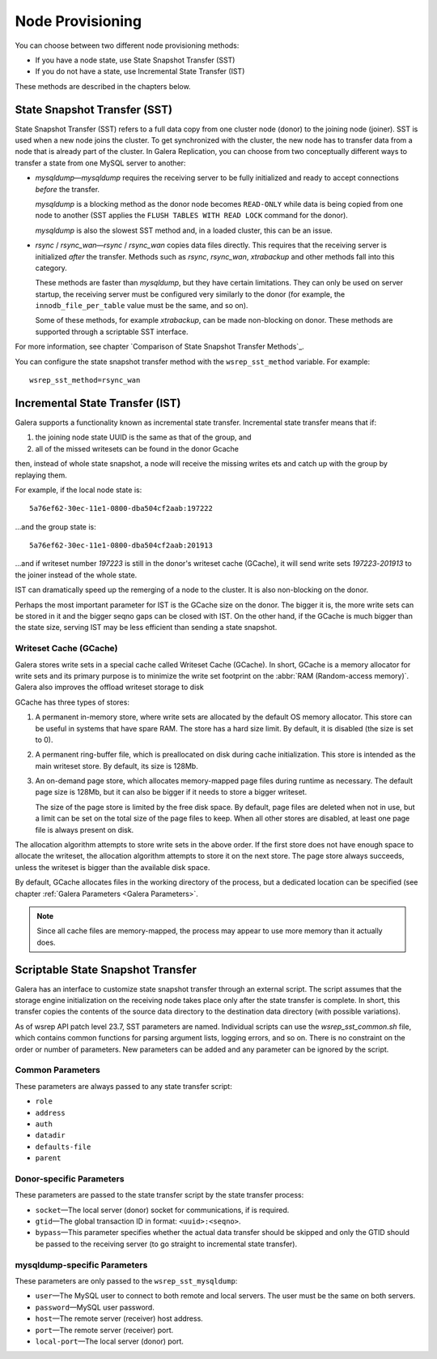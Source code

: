 .. raw:: html

    <style> .red {color:red} </style>

.. raw:: html

    <style> .green {color:green} </style>

.. role:: red
.. role:: green

==========================
 Node Provisioning
==========================
.. _`Node Provisioning`:

You can choose between two different node provisioning methods:

- If you have a node state, use State Snapshot Transfer (SST)
- If you do not have a state, use Incremental State Transfer (IST)

These methods are described in the chapters below.

----------------------------------
 State Snapshot Transfer (SST)
----------------------------------
.. _`State Snapshot Transfer (SST)`:

State Snapshot Transfer (SST) refers to a full data copy from
one cluster node (donor) to the joining node (joiner). 
SST is used when a new node joins the cluster. To get synchronized
with the cluster, the new node has to transfer data from a node
that is already part of the cluster. In Galera Replication, you
can choose from two conceptually different ways to transfer a
state from one MySQL server to another:

- *mysqldump* |---| *mysqldump* requires the receiving server to be
  fully initialized and ready to accept connections
  *before* the transfer. 

  *mysqldump* is a blocking method as the donor node
  becomes ``READ-ONLY`` while data is being copied
  from one node to another (SST applies the ``FLUSH
  TABLES WITH READ LOCK`` command for the donor).

  *mysqldump* is also the slowest SST method and, in a
  loaded cluster, this can be an issue.
- *rsync* / *rsync_wan* |---| *rsync* / *rsync_wan*
  copies data files directly. This requires that the
  receiving server is initialized *after* the transfer.
  Methods such as *rsync*, *rsync_wan*, *xtrabackup*
  and other methods fall into this category.

  These methods are faster than *mysqldump*, but they have
  certain limitations. They can only be used on server startup,
  the receiving server must be configured very similarly to
  the donor (for example, the ``innodb_file_per_table``
  value must be the same, and so on). 

  Some of these methods, for example *xtrabackup*, can be
  made non-blocking on donor. These methods are supported
  through a scriptable SST interface.

For more information, see chapter
`Comparison of State Snapshot Transfer Methods`_.
  
You can configure the state snapshot transfer method
with the ``wsrep_sst_method`` variable. For example::

     wsrep_sst_method=rsync_wan

----------------------------------
 Incremental State Transfer (IST)
----------------------------------
.. _`Incremental State Transfer (IST)`:

Galera supports a functionality known as incremental state
transfer. Incremental state transfer means that if:

1. the joining node state UUID is the same as that of the group, and
2. all of the missed writesets can be found in the donor Gcache

then, instead of whole state snapshot, a node will receive the
missing writes ets and catch up with the group by replaying them.

For example, if the local node state is::

    5a76ef62-30ec-11e1-0800-dba504cf2aab:197222

...and the group state is::

     5a76ef62-30ec-11e1-0800-dba504cf2aab:201913

...and if writeset number *197223* is still in the donor's
writeset cache (GCache), it will send write sets *197223*-*201913*
to the joiner instead of the whole state. 

IST can dramatically speed up the remerging of a node
to the cluster. It is also non-blocking on the donor.

Perhaps the most important parameter for IST is the GCache size
on the donor. The bigger it is, the more write sets can be
stored in it and the bigger seqno gaps can be closed with
IST. On the other hand, if the GCache is much bigger than
the state size, serving IST may be less efficient than
sending a state snapshot.

Writeset Cache (GCache)
=======================
.. _`Writeset Cache (GCache)`:

Galera stores write sets in a special cache called Writeset
Cache (GCache). In short, GCache is a memory allocator for
write sets and its primary purpose is to minimize the write
set footprint on the :abbr:`RAM (Random-access memory)`.
Galera also improves the offload writeset storage to disk 

GCache has three types of stores:

1. A permanent in-memory store, where write sets are allocated
   by the default OS memory allocator. This store can be useful
   in systems that have spare RAM. The store has a hard size
   limit. By default, it is disabled (the size is set to 0).
2. A permanent ring-buffer file, which is preallocated on disk
   during cache initialization. This store is intended as the
   main writeset store. By default, its size is 128Mb.
3. An on-demand page store, which allocates memory-mapped page
   files during runtime as necessary. The default page size is
   128Mb, but it can also be bigger if it needs to store a bigger
   writeset. 
  
   The size of the page store is limited by the free disk space.
   By default, page files are deleted when not in use, but a
   limit can be set on the total size of the page files to
   keep. When all other stores are disabled, at least one
   page file is always present on disk.

The allocation algorithm attempts to store write sets in the above
order. If the first store does not have enough space to allocate the
writeset, the allocation algorithm attempts to store it on the next
store. The page store always succeeds, unless the writeset is bigger
than the available disk space.

By default, GCache allocates files in the working directory of
the process, but a dedicated location can be specified (see chapter
:ref:`Galera Parameters <Galera Parameters>`.

.. note:: Since all cache files are memory-mapped, the process may
          appear to use more memory than it actually does.

------------------------------------
 Scriptable State Snapshot Transfer
------------------------------------
.. _`Scriptable State Snapshot Transfer`:

Galera has an interface to customize state snapshot transfer through
an external script. The script assumes that the storage engine
initialization on the receiving node takes place only after the state
transfer is complete. In short, this transfer copies the contents of
the source data directory to the destination data directory (with possible
variations).

As of wsrep API patch level 23.7, SST parameters are named. Individual
scripts can use the *wsrep_sst_common.sh* file, which contains common
functions for parsing argument lists, logging errors, and so on. There
is no constraint on the order or number of parameters. New parameters
can be added and any parameter can be ignored by the script. 

Common Parameters
====================

These parameters are always passed to any state transfer script:

- ``role``
- ``address``
- ``auth``
- ``datadir``
- ``defaults-file``
- ``parent``

Donor-specific Parameters
==========================

These parameters are passed to the state transfer script by the state transfer process:

- ``socket`` |---| The local server (donor) socket for
  communications, if is required.
- ``gtid`` |---| The global transaction ID in format: ``<uuid>:<seqno>``.
- ``bypass`` |---| This parameter specifies whether the actual data
  transfer should be skipped and only the GTID should be passed to
  the receiving server (to go straight to incremental state transfer).

mysqldump-specific Parameters
==============================

These parameters are only passed to the ``wsrep_sst_mysqldump``:

- ``user`` |---| The MySQL user to connect to both remote and local
  servers. The user must be the same on both servers.
- ``password`` |---| MySQL user password.
- ``host`` |---| The remote server (receiver) host address.
- ``port`` |---| The remote server (receiver) port.
- ``local-port`` |---| The local server (donor) port.

.. |---|   unicode:: U+2014 .. EM DASH
   :trim:
   
